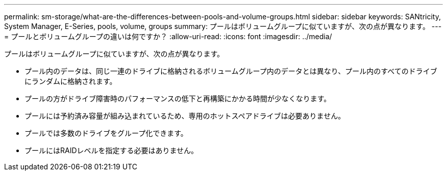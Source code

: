 ---
permalink: sm-storage/what-are-the-differences-between-pools-and-volume-groups.html 
sidebar: sidebar 
keywords: SANtricity, System Manager, E-Series, pools, volume, groups 
summary: プールはボリュームグループに似ていますが、次の点が異なります。 
---
= プールとボリュームグループの違いは何ですか？
:allow-uri-read: 
:icons: font
:imagesdir: ../media/


[role="lead"]
プールはボリュームグループに似ていますが、次の点が異なります。

* プール内のデータは、同じ一連のドライブに格納されるボリュームグループ内のデータとは異なり、プール内のすべてのドライブにランダムに格納されます。
* プールの方がドライブ障害時のパフォーマンスの低下と再構築にかかる時間が少なくなります。
* プールには予約済み容量が組み込まれているため、専用のホットスペアドライブは必要ありません。
* プールでは多数のドライブをグループ化できます。
* プールにはRAIDレベルを指定する必要はありません。

